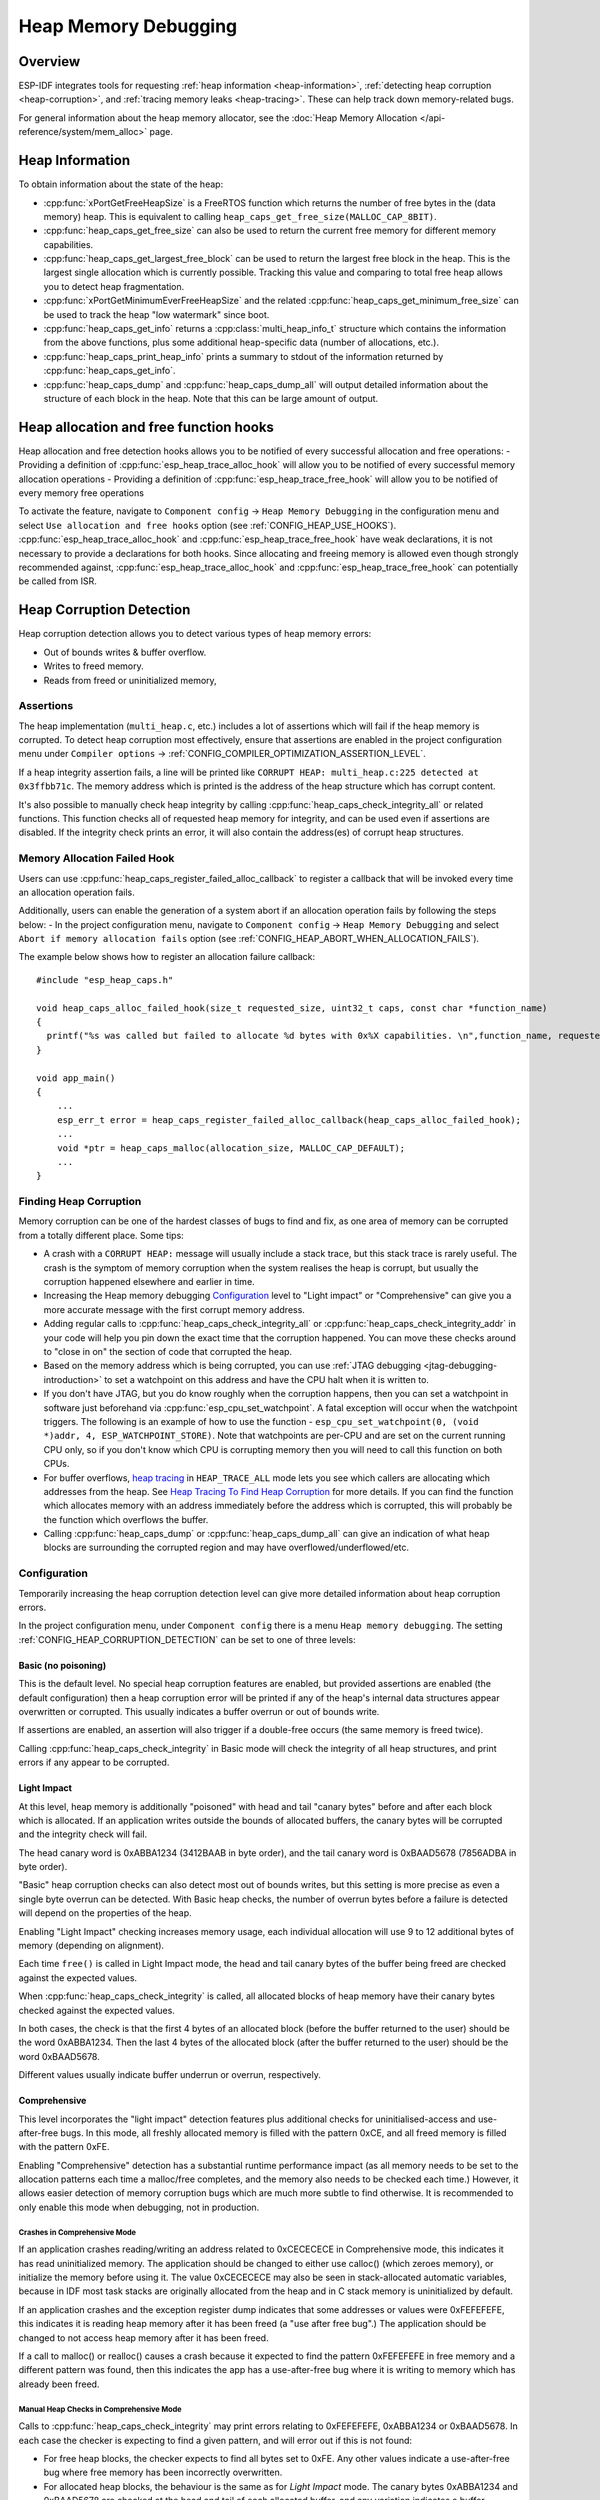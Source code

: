Heap Memory Debugging
=====================

Overview
--------

ESP-IDF integrates tools for requesting :ref:`heap information <heap-information>`, :ref:`detecting heap corruption <heap-corruption>`, and :ref:`tracing memory leaks <heap-tracing>`. These can help track down memory-related bugs.

For general information about the heap memory allocator, see the :doc:`Heap Memory Allocation </api-reference/system/mem_alloc>` page.

.. _heap-information:

Heap Information
----------------

To obtain information about the state of the heap:

- :cpp:func:`xPortGetFreeHeapSize` is a FreeRTOS function which returns the number of free bytes in the (data memory) heap. This is equivalent to calling ``heap_caps_get_free_size(MALLOC_CAP_8BIT)``.
- :cpp:func:`heap_caps_get_free_size` can also be used to return the current free memory for different memory capabilities.
- :cpp:func:`heap_caps_get_largest_free_block` can be used to return the largest free block in the heap. This is the largest single allocation which is currently possible. Tracking this value and comparing to total free heap allows you to detect heap fragmentation.
- :cpp:func:`xPortGetMinimumEverFreeHeapSize` and the related :cpp:func:`heap_caps_get_minimum_free_size` can be used to track the heap "low watermark" since boot.
- :cpp:func:`heap_caps_get_info` returns a :cpp:class:`multi_heap_info_t` structure which contains the information from the above functions, plus some additional heap-specific data (number of allocations, etc.).
- :cpp:func:`heap_caps_print_heap_info` prints a summary to stdout of the information returned by :cpp:func:`heap_caps_get_info`.
- :cpp:func:`heap_caps_dump` and :cpp:func:`heap_caps_dump_all` will output detailed information about the structure of each block in the heap. Note that this can be large amount of output.


.. _heap-allocation-free:

Heap allocation and free function hooks
---------------------------------------

Heap allocation and free detection hooks allows you to be notified of every successful allocation and free operations:
- Providing a definition of :cpp:func:`esp_heap_trace_alloc_hook` will allow you to be notified of every successful memory allocation operations
- Providing a definition of :cpp:func:`esp_heap_trace_free_hook` will allow you to be notified of every memory free operations

To activate the feature, navigate to ``Component config`` -> ``Heap Memory Debugging`` in the configuration menu and select ``Use allocation and free hooks`` option (see :ref:`CONFIG_HEAP_USE_HOOKS`).
:cpp:func:`esp_heap_trace_alloc_hook` and :cpp:func:`esp_heap_trace_free_hook` have weak declarations, it is not necessary to provide a declarations for both hooks.
Since allocating and freeing memory is allowed even though strongly recommended against, :cpp:func:`esp_heap_trace_alloc_hook` and :cpp:func:`esp_heap_trace_free_hook` can potentially be called from ISR.

.. _heap-corruption:

Heap Corruption Detection
-------------------------

Heap corruption detection allows you to detect various types of heap memory errors:

- Out of bounds writes & buffer overflow.
- Writes to freed memory.
- Reads from freed or uninitialized memory,

Assertions
^^^^^^^^^^

The heap implementation (``multi_heap.c``, etc.) includes a lot of assertions which will fail if the heap memory is corrupted. To detect heap corruption most effectively, ensure that assertions are enabled in the project configuration menu under ``Compiler options`` -> :ref:`CONFIG_COMPILER_OPTIMIZATION_ASSERTION_LEVEL`.

If a heap integrity assertion fails, a line will be printed like ``CORRUPT HEAP: multi_heap.c:225 detected at 0x3ffbb71c``. The memory address which is printed is the address of the heap structure which has corrupt content.

It's also possible to manually check heap integrity by calling :cpp:func:`heap_caps_check_integrity_all` or related functions. This function checks all of requested heap memory for integrity, and can be used even if assertions are disabled. If the integrity check prints an error, it will also contain the address(es) of corrupt heap structures.

Memory Allocation Failed Hook
^^^^^^^^^^^^^^^^^^^^^^^^^^^^^

Users can use :cpp:func:`heap_caps_register_failed_alloc_callback` to register a callback that will be invoked every time an allocation
operation fails.

Additionally, users can enable the generation of a system abort if an allocation operation fails by following the steps below:
- In the project configuration menu, navigate to ``Component config`` -> ``Heap Memory Debugging`` and select ``Abort if memory allocation fails`` option (see :ref:`CONFIG_HEAP_ABORT_WHEN_ALLOCATION_FAILS`).

The example below shows how to register an allocation failure callback::

  #include "esp_heap_caps.h"

  void heap_caps_alloc_failed_hook(size_t requested_size, uint32_t caps, const char *function_name)
  {
    printf("%s was called but failed to allocate %d bytes with 0x%X capabilities. \n",function_name, requested_size, caps);
  }

  void app_main()
  {
      ...
      esp_err_t error = heap_caps_register_failed_alloc_callback(heap_caps_alloc_failed_hook);
      ...
      void *ptr = heap_caps_malloc(allocation_size, MALLOC_CAP_DEFAULT);
      ...
  }

Finding Heap Corruption
^^^^^^^^^^^^^^^^^^^^^^^

Memory corruption can be one of the hardest classes of bugs to find and fix, as one area of memory can be corrupted from a totally different place. Some tips:

- A crash with a ``CORRUPT HEAP:`` message will usually include a stack trace, but this stack trace is rarely useful. The crash is the symptom of memory corruption when the system realises the heap is corrupt, but usually the corruption happened elsewhere and earlier in time.
- Increasing the Heap memory debugging `Configuration`_ level to "Light impact" or "Comprehensive" can give you a more accurate message with the first corrupt memory address.
- Adding regular calls to :cpp:func:`heap_caps_check_integrity_all` or :cpp:func:`heap_caps_check_integrity_addr` in your code will help you pin down the exact time that the corruption happened. You can move these checks around to "close in on" the section of code that corrupted the heap.
- Based on the memory address which is being corrupted, you can use :ref:`JTAG debugging <jtag-debugging-introduction>` to set a watchpoint on this address and have the CPU halt when it is written to.
- If you don't have JTAG, but you do know roughly when the corruption happens, then you can set a watchpoint in software just beforehand via :cpp:func:`esp_cpu_set_watchpoint`. A fatal exception will occur when the watchpoint triggers. The following is an example of how to use the function - ``esp_cpu_set_watchpoint(0, (void *)addr, 4, ESP_WATCHPOINT_STORE)``. Note that watchpoints are per-CPU and are set on the current running CPU only, so if you don't know which CPU is corrupting memory then you will need to call this function on both CPUs.
- For buffer overflows, `heap tracing`_ in ``HEAP_TRACE_ALL`` mode lets you see which callers are allocating which addresses from the heap. See `Heap Tracing To Find Heap Corruption`_ for more details. If you can find the function which allocates memory with an address immediately before the address which is corrupted, this will probably be the function which overflows the buffer.
- Calling :cpp:func:`heap_caps_dump` or :cpp:func:`heap_caps_dump_all` can give an indication of what heap blocks are surrounding the corrupted region and may have overflowed/underflowed/etc.

Configuration
^^^^^^^^^^^^^

Temporarily increasing the heap corruption detection level can give more detailed information about heap corruption errors.

In the project configuration menu, under ``Component config`` there is a menu ``Heap memory debugging``. The setting :ref:`CONFIG_HEAP_CORRUPTION_DETECTION` can be set to one of three levels:

Basic (no poisoning)
++++++++++++++++++++

This is the default level. No special heap corruption features are enabled, but provided assertions are enabled (the default configuration) then a heap corruption error will be printed if any of the heap's internal data structures appear overwritten or corrupted. This usually indicates a buffer overrun or out of bounds write.

If assertions are enabled, an assertion will also trigger if a double-free occurs (the same memory is freed twice).

Calling :cpp:func:`heap_caps_check_integrity` in Basic mode will check the integrity of all heap structures, and print errors if any appear to be corrupted.

Light Impact
++++++++++++

At this level, heap memory is additionally "poisoned" with head and tail "canary bytes" before and after each block which is allocated. If an application writes outside the bounds of allocated buffers, the canary bytes will be corrupted and the integrity check will fail.

The head canary word is 0xABBA1234 (3412BAAB in byte order), and the tail canary word is 0xBAAD5678 (7856ADBA in byte order).

"Basic" heap corruption checks can also detect most out of bounds writes, but this setting is more precise as even a single byte overrun can be detected. With Basic heap checks, the number of overrun bytes before a failure is detected will depend on the properties of the heap.

Enabling "Light Impact" checking increases memory usage, each individual allocation will use 9 to 12 additional bytes of memory (depending on alignment).

Each time ``free()`` is called in Light Impact mode, the head and tail canary bytes of the buffer being freed are checked against the expected values.

When :cpp:func:`heap_caps_check_integrity` is called, all allocated blocks of heap memory have their canary bytes checked against the expected values.

In both cases, the check is that the first 4 bytes of an allocated block (before the buffer returned to the user) should be the word 0xABBA1234. Then the last 4 bytes of the allocated block (after the buffer returned to the user) should be the word 0xBAAD5678.

Different values usually indicate buffer underrun or overrun, respectively.


Comprehensive
+++++++++++++

This level incorporates the "light impact" detection features plus additional checks for uninitialised-access and use-after-free bugs. In this mode, all freshly allocated memory is filled with the pattern 0xCE, and all freed memory is filled with the pattern 0xFE.

Enabling "Comprehensive" detection has a substantial runtime performance impact (as all memory needs to be set to the allocation patterns each time a malloc/free completes, and the memory also needs to be checked each time.) However, it allows easier detection of memory corruption bugs which are much more subtle to find otherwise. It is recommended to only enable this mode when debugging, not in production.

Crashes in Comprehensive Mode
~~~~~~~~~~~~~~~~~~~~~~~~~~~~~

If an application crashes reading/writing an address related to 0xCECECECE in Comprehensive mode, this indicates it has read uninitialized memory. The application should be changed to either use calloc() (which zeroes memory), or initialize the memory before using it. The value 0xCECECECE may also be seen in stack-allocated automatic variables, because in IDF most task stacks are originally allocated from the heap and in C stack memory is uninitialized by default.

If an application crashes and the exception register dump indicates that some addresses or values were 0xFEFEFEFE, this indicates it is reading heap memory after it has been freed (a "use after free bug".) The application should be changed to not access heap memory after it has been freed.

If a call to malloc() or realloc() causes a crash because it expected to find the pattern 0xFEFEFEFE in free memory and a different pattern was found, then this indicates the app has a use-after-free bug where it is writing to memory which has already been freed.

Manual Heap Checks in Comprehensive Mode
~~~~~~~~~~~~~~~~~~~~~~~~~~~~~~~~~~~~~~~~

Calls to :cpp:func:`heap_caps_check_integrity` may print errors relating to 0xFEFEFEFE, 0xABBA1234 or 0xBAAD5678. In each case the checker is expecting to find a given pattern, and will error out if this is not found:

- For free heap blocks, the checker expects to find all bytes set to 0xFE. Any other values indicate a use-after-free bug where free memory has been incorrectly overwritten.
- For allocated heap blocks, the behaviour is the same as for `Light Impact` mode. The canary bytes 0xABBA1234 and 0xBAAD5678 are checked at the head and tail of each allocated buffer, and any variation indicates a buffer overrun/underrun.

.. _heap-task-tracking:

Heap Task Tracking
------------------

Heap Task Tracking can be used to get per task info for heap memory allocation.
Application has to specify the heap capabilities for which the heap allocation is to be tracked.

Example code is provided in :example:`system/heap_task_tracking`

.. _heap-tracing:

Heap Tracing
------------

Heap Tracing allows tracing of code which allocates/frees memory. Two tracing modes are supported:

- Standalone. In this mode trace data are kept on-board, so the size of gathered information is limited by the buffer assigned for that purposes. Analysis is done by the on-board code. There are a couple of APIs available for accessing and dumping collected info.
- Host-based. This mode does not have the limitation of the standalone mode, because trace data are sent to the host over JTAG connection using app_trace library. Later on they can be analysed using special tools.

Heap tracing can perform two functions:

- Leak checking: find memory which is allocated and never freed.
- Heap use analysis: show all functions that are allocating/freeing memory while the trace is running.

How To Diagnose Memory Leaks
^^^^^^^^^^^^^^^^^^^^^^^^^^^^

If you suspect a memory leak, the first step is to figure out which part of the program is leaking memory. Use the :cpp:func:`xPortGetFreeHeapSize`, :cpp:func:`heap_caps_get_free_size`, or :ref:`related functions <heap-information>` to track memory use over the life of the application. Try to narrow the leak down to a single function or sequence of functions where free memory always decreases and never recovers.


Standalone Mode
+++++++++++++++

Once you've identified the code which you think is leaking:

- In the project configuration menu, navigate to ``Component settings`` -> ``Heap Memory Debugging`` -> ``Heap tracing`` and select ``Standalone`` option (see :ref:`CONFIG_HEAP_TRACING_DEST`).
- Call the function :cpp:func:`heap_trace_init_standalone` early in the program, to register a buffer which can be used to record the memory trace.
- Call the function :cpp:func:`heap_trace_start` to begin recording all mallocs/frees in the system. Call this immediately before the piece of code which you suspect is leaking memory.
- Call the function :cpp:func:`heap_trace_stop` to stop the trace once the suspect piece of code has finished executing.
- Call the function :cpp:func:`heap_trace_dump` to dump the results of the heap trace.

An example::

  #include "esp_heap_trace.h"

  #define NUM_RECORDS 100
  static heap_trace_record_t trace_record[NUM_RECORDS]; // This buffer must be in internal RAM

  ...

  void app_main()
  {
      ...
      ESP_ERROR_CHECK( heap_trace_init_standalone(trace_record, NUM_RECORDS) );
      ...
  }

  void some_function()
  {
      ESP_ERROR_CHECK( heap_trace_start(HEAP_TRACE_LEAKS) );

      do_something_you_suspect_is_leaking();

      ESP_ERROR_CHECK( heap_trace_stop() );
      heap_trace_dump();
      ...
  }

The output from the heap trace will look something like this:

.. only:: CONFIG_IDF_TARGET_ARCH_XTENSA

    ::

        2 allocations trace (100 entry buffer)
        32 bytes (@ 0x3ffaf214) allocated CPU 0 ccount 0x2e9b7384 caller 0x400d276d:0x400d27c1
        0x400d276d: leak_some_memory at /path/to/idf/examples/get-started/blink/main/./blink.c:27

        0x400d27c1: blink_task at /path/to/idf/examples/get-started/blink/main/./blink.c:52

        8 bytes (@ 0x3ffaf804) allocated CPU 0 ccount 0x2e9b79c0 caller 0x400d2776:0x400d27c1
        0x400d2776: leak_some_memory at /path/to/idf/examples/get-started/blink/main/./blink.c:29

        0x400d27c1: blink_task at /path/to/idf/examples/get-started/blink/main/./blink.c:52

        40 bytes 'leaked' in trace (2 allocations)
        total allocations 2 total frees 0

.. only:: CONFIG_IDF_TARGET_ARCH_RISCV

    ::

        2 allocations trace (100 entry buffer)
        32 bytes (@ 0x3ffaf214) allocated CPU 0 ccount 0x2e9b7384 caller
        8 bytes (@ 0x3ffaf804) allocated CPU 0 ccount 0x2e9b79c0 caller
        40 bytes 'leaked' in trace (2 allocations)
        total allocations 2 total frees 0

(Above example output is using :doc:`IDF Monitor </api-guides/tools/idf-monitor>` to automatically decode PC addresses to their source files & line number.)

The first line indicates how many allocation entries are in the buffer, compared to its total size.

In ``HEAP_TRACE_LEAKS`` mode, for each traced memory allocation which has not already been freed a line is printed with:

.. list::

    - ``XX bytes`` is the number of bytes allocated
    - ``@ 0x...`` is the heap address returned from malloc/calloc.
    - ``Internal`` or ``PSRAM`` is the general location of the allocated memory.
    - ``CPU x`` is the CPU (0 or 1) running when the allocation was made.
    - ``ccount 0x...`` is the CCOUNT (CPU cycle count) register value when the allocation was mode. Is different for CPU 0 vs CPU 1.
    :CONFIG_IDF_TARGET_ARCH_XTENSA: - ``caller 0x...`` gives the call stack of the call to malloc()/free(), as a list of PC addresses. These can be decoded to source files and line numbers, as shown above.

.. only:: not CONFIG_IDF_TARGET_ARCH_RISCV

    The depth of the call stack recorded for each trace entry can be configured in the project configuration menu, under ``Heap Memory Debugging`` -> ``Enable heap tracing`` -> ``Heap tracing stack depth``. Up to 10 stack frames can be recorded for each allocation (the default is 2). Each additional stack frame increases the memory usage of each ``heap_trace_record_t`` record by eight bytes.

Finally, the total number of 'leaked' bytes (bytes allocated but not freed while trace was running) is printed, and the total number of allocations this represents.

A warning will be printed if the trace buffer was not large enough to hold all the allocations which happened. If you see this warning, consider either shortening the tracing period or increasing the number of records in the trace buffer.


Host-Based Mode
+++++++++++++++

Once you've identified the code which you think is leaking:

- In the project configuration menu, navigate to ``Component settings`` -> ``Heap Memory Debugging`` -> :ref:`CONFIG_HEAP_TRACING_DEST` and select ``Host-Based``.
- In the project configuration menu, navigate to ``Component settings`` -> ``Application Level Tracing`` -> :ref:`CONFIG_APPTRACE_DESTINATION1` and select ``Trace memory``.
- In the project configuration menu, navigate to ``Component settings`` -> ``Application Level Tracing`` -> ``FreeRTOS SystemView Tracing`` and enable :ref:`CONFIG_APPTRACE_SV_ENABLE`.
- Call the function :cpp:func:`heap_trace_init_tohost` early in the program, to initialize JTAG heap tracing module.
- Call the function :cpp:func:`heap_trace_start` to begin recording all mallocs/frees in the system. Call this immediately before the piece of code which you suspect is leaking memory.
  In host-based mode, the argument to this function is ignored, and the heap tracing module behaves like ``HEAP_TRACE_ALL`` was passed: all allocations and deallocations are sent to the host.
- Call the function :cpp:func:`heap_trace_stop` to stop the trace once the suspect piece of code has finished executing.

An example::

  #include "esp_heap_trace.h"

  ...

  void app_main()
  {
      ...
      ESP_ERROR_CHECK( heap_trace_init_tohost() );
      ...
  }

  void some_function()
  {
      ESP_ERROR_CHECK( heap_trace_start(HEAP_TRACE_LEAKS) );

      do_something_you_suspect_is_leaking();

      ESP_ERROR_CHECK( heap_trace_stop() );
      ...
  }

To gather and analyse heap trace do the following on the host:

1.  Build the program and download it to the target as described in :ref:`Getting Started Guide <get-started-build>`.

2.  Run OpenOCD (see :doc:`JTAG Debugging </api-guides/jtag-debugging/index>`).

.. note::

    In order to use this feature you need OpenOCD version `v0.10.0-esp32-20181105` or later.

3. You can use GDB to start and/or stop tracing automatically. To do this you need to prepare special ``gdbinit`` file::

    target remote :3333

    mon reset halt
    maintenance flush register-cache

    tb heap_trace_start
    commands
    mon esp sysview start file:///tmp/heap.svdat
    c
    end

    tb heap_trace_stop
    commands
    mon esp sysview stop
    end

    c

Using this file GDB will connect to the target, reset it, and start tracing when program hits breakpoint at :cpp:func:`heap_trace_start`. Trace data will be saved to ``/tmp/heap_log.svdat``. Tracing will be stopped when program hits breakpoint at :cpp:func:`heap_trace_stop`.

4. Run GDB using the following command ``{IDF_TARGET_TOOLCHAIN_PREFIX}-gdb -x gdbinit </path/to/program/elf>``

5. Quit GDB when program stops at :cpp:func:`heap_trace_stop`. Trace data are saved in ``/tmp/heap.svdat``

6. Run processing script ``$IDF_PATH/tools/esp_app_trace/sysviewtrace_proc.py -p -b </path/to/program/elf> /tmp/heap_log.svdat``

The output from the heap trace will look something like this::

  Parse trace from '/tmp/heap.svdat'...
  Stop parsing trace. (Timeout 0.000000 sec while reading 1 bytes!)
  Process events from '['/tmp/heap.svdat']'...
  [0.002244575] HEAP: Allocated 1 bytes @ 0x3ffaffd8 from task "alloc" on core 0 by:
  /home/user/projects/esp/esp-idf/examples/system/sysview_tracing_heap_log/main/sysview_heap_log.c:47
  /home/user/projects/esp/esp-idf/components/freertos/port.c:355 (discriminator 1)

  [0.002258425] HEAP: Allocated 2 bytes @ 0x3ffaffe0 from task "alloc" on core 0 by:
  /home/user/projects/esp/esp-idf/examples/system/sysview_tracing_heap_log/main/sysview_heap_log.c:48
  /home/user/projects/esp/esp-idf/components/freertos/port.c:355 (discriminator 1)

  [0.002563725] HEAP: Freed bytes @ 0x3ffaffe0 from task "free" on core 0 by:
  /home/user/projects/esp/esp-idf/examples/system/sysview_tracing_heap_log/main/sysview_heap_log.c:31 (discriminator 9)
  /home/user/projects/esp/esp-idf/components/freertos/port.c:355 (discriminator 1)

  [0.002782950] HEAP: Freed bytes @ 0x3ffb40b8 from task "main" on core 0 by:
  /home/user/projects/esp/esp-idf/components/freertos/tasks.c:4590
  /home/user/projects/esp/esp-idf/components/freertos/tasks.c:4590

  [0.002798700] HEAP: Freed bytes @ 0x3ffb50bc from task "main" on core 0 by:
  /home/user/projects/esp/esp-idf/components/freertos/tasks.c:4590
  /home/user/projects/esp/esp-idf/components/freertos/tasks.c:4590

  [0.102436025] HEAP: Allocated 2 bytes @ 0x3ffaffe0 from task "alloc" on core 0 by:
  /home/user/projects/esp/esp-idf/examples/system/sysview_tracing_heap_log/main/sysview_heap_log.c:47
  /home/user/projects/esp/esp-idf/components/freertos/port.c:355 (discriminator 1)

  [0.102449800] HEAP: Allocated 4 bytes @ 0x3ffaffe8 from task "alloc" on core 0 by:
  /home/user/projects/esp/esp-idf/examples/system/sysview_tracing_heap_log/main/sysview_heap_log.c:48
  /home/user/projects/esp/esp-idf/components/freertos/port.c:355 (discriminator 1)

  [0.102666150] HEAP: Freed bytes @ 0x3ffaffe8 from task "free" on core 0 by:
  /home/user/projects/esp/esp-idf/examples/system/sysview_tracing_heap_log/main/sysview_heap_log.c:31 (discriminator 9)
  /home/user/projects/esp/esp-idf/components/freertos/port.c:355 (discriminator 1)

  [0.202436200] HEAP: Allocated 3 bytes @ 0x3ffaffe8 from task "alloc" on core 0 by:
  /home/user/projects/esp/esp-idf/examples/system/sysview_tracing_heap_log/main/sysview_heap_log.c:47
  /home/user/projects/esp/esp-idf/components/freertos/port.c:355 (discriminator 1)

  [0.202451725] HEAP: Allocated 6 bytes @ 0x3ffafff0 from task "alloc" on core 0 by:
  /home/user/projects/esp/esp-idf/examples/system/sysview_tracing_heap_log/main/sysview_heap_log.c:48
  /home/user/projects/esp/esp-idf/components/freertos/port.c:355 (discriminator 1)

  [0.202667075] HEAP: Freed bytes @ 0x3ffafff0 from task "free" on core 0 by:
  /home/user/projects/esp/esp-idf/examples/system/sysview_tracing_heap_log/main/sysview_heap_log.c:31 (discriminator 9)
  /home/user/projects/esp/esp-idf/components/freertos/port.c:355 (discriminator 1)

  [0.302436000] HEAP: Allocated 4 bytes @ 0x3ffafff0 from task "alloc" on core 0 by:
  /home/user/projects/esp/esp-idf/examples/system/sysview_tracing_heap_log/main/sysview_heap_log.c:47
  /home/user/projects/esp/esp-idf/components/freertos/port.c:355 (discriminator 1)

  [0.302451475] HEAP: Allocated 8 bytes @ 0x3ffb40b8 from task "alloc" on core 0 by:
  /home/user/projects/esp/esp-idf/examples/system/sysview_tracing_heap_log/main/sysview_heap_log.c:48
  /home/user/projects/esp/esp-idf/components/freertos/port.c:355 (discriminator 1)

  [0.302667500] HEAP: Freed bytes @ 0x3ffb40b8 from task "free" on core 0 by:
  /home/user/projects/esp/esp-idf/examples/system/sysview_tracing_heap_log/main/sysview_heap_log.c:31 (discriminator 9)
  /home/user/projects/esp/esp-idf/components/freertos/port.c:355 (discriminator 1)

  Processing completed.
  Processed 1019 events
  =============== HEAP TRACE REPORT ===============
  Processed 14 heap events.
  [0.002244575] HEAP: Allocated 1 bytes @ 0x3ffaffd8 from task "alloc" on core 0 by:
  /home/user/projects/esp/esp-idf/examples/system/sysview_tracing_heap_log/main/sysview_heap_log.c:47
  /home/user/projects/esp/esp-idf/components/freertos/port.c:355 (discriminator 1)

  [0.102436025] HEAP: Allocated 2 bytes @ 0x3ffaffe0 from task "alloc" on core 0 by:
  /home/user/projects/esp/esp-idf/examples/system/sysview_tracing_heap_log/main/sysview_heap_log.c:47
  /home/user/projects/esp/esp-idf/components/freertos/port.c:355 (discriminator 1)

  [0.202436200] HEAP: Allocated 3 bytes @ 0x3ffaffe8 from task "alloc" on core 0 by:
  /home/user/projects/esp/esp-idf/examples/system/sysview_tracing_heap_log/main/sysview_heap_log.c:47
  /home/user/projects/esp/esp-idf/components/freertos/port.c:355 (discriminator 1)

  [0.302436000] HEAP: Allocated 4 bytes @ 0x3ffafff0 from task "alloc" on core 0 by:
  /home/user/projects/esp/esp-idf/examples/system/sysview_tracing_heap_log/main/sysview_heap_log.c:47
  /home/user/projects/esp/esp-idf/components/freertos/port.c:355 (discriminator 1)

  Found 10 leaked bytes in 4 blocks.

Heap Tracing To Find Heap Corruption
^^^^^^^^^^^^^^^^^^^^^^^^^^^^^^^^^^^^

Heap tracing can also be used to help track down heap corruption. When a region in heap is corrupted, it may be from some other part of the program which allocated memory at a nearby address.

If you have some idea at what time the corruption occurred, enabling heap tracing in ``HEAP_TRACE_ALL`` mode allows you to record all the functions which allocated memory, and the addresses of the allocations.

Using heap tracing in this way is very similar to memory leak detection as described above. For memory which is allocated and not freed, the output is the same. However, records will also be shown for memory which has been freed.

Performance Impact
^^^^^^^^^^^^^^^^^^

Enabling heap tracing in menuconfig increases the code size of your program, and has a very small negative impact on performance of heap allocation/free operations even when heap tracing is not running.

When heap tracing is running, heap allocation/free operations are substantially slower than when heap tracing is stopped. Increasing the depth of stack frames recorded for each allocation (see above) will also increase this performance impact.

False-Positive Memory Leaks
^^^^^^^^^^^^^^^^^^^^^^^^^^^

Not everything printed by :cpp:func:`heap_trace_dump` is necessarily a memory leak. Among things which may show up here, but are not memory leaks:

- Any memory which is allocated after :cpp:func:`heap_trace_start` but then freed after :cpp:func:`heap_trace_stop` will appear in the leak dump.
- Allocations may be made by other tasks in the system. Depending on the timing of these tasks, it's quite possible this memory is freed after :cpp:func:`heap_trace_stop` is called.
- The first time a task uses stdio - for example, when it calls ``printf()`` - a lock (RTOS mutex semaphore) is allocated by the libc. This allocation lasts until the task is deleted.
- Certain uses of ``printf()``, such as printing floating point numbers, will allocate some memory from the heap on demand. These allocations last until the task is deleted.
- The Bluetooth, Wi-Fi, and TCP/IP libraries will allocate heap memory buffers to handle incoming or outgoing data. These memory buffers are usually short-lived, but some may be shown in the heap leak trace if the data was received/transmitted by the lower levels of the network while the leak trace was running.
- TCP connections will continue to use some memory after they are closed, because of the ``TIME_WAIT`` state. After the ``TIME_WAIT`` period has completed, this memory will be freed.

One way to differentiate between "real" and "false positive" memory leaks is to call the suspect code multiple times while tracing is running, and look for patterns (multiple matching allocations) in the heap trace output.

API Reference - Heap Tracing
----------------------------

.. include-build-file:: inc/esp_heap_trace.inc
